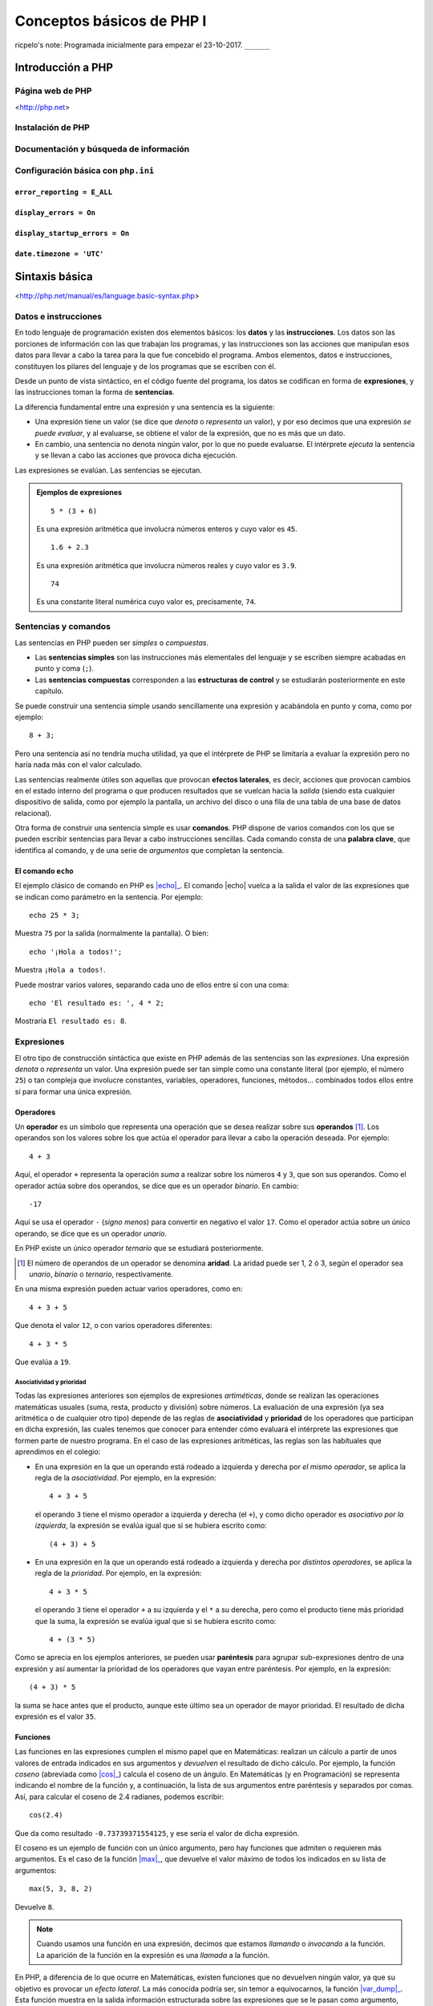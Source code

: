 Conceptos básicos de PHP I
===========================

ricpelo's note: Programada inicialmente para empezar el 23-10-2017. ``______``

.. program-output:: php ../../p.php

.. command-output:: php ../../p.php

Introducción a PHP
-------------------


Página web de PHP
^^^^^^^^^^^^^^^^^^

<http://php.net>

Instalación de PHP
^^^^^^^^^^^^^^^^^^^


Documentación y búsqueda de información
^^^^^^^^^^^^^^^^^^^^^^^^^^^^^^^^^^^^^^^^^^


Configuración básica con ``php.ini``
^^^^^^^^^^^^^^^^^^^^^^^^^^^^^^^^^^^^^^


``error_reporting = E_ALL``
~~~~~~~~~~~~~~~~~~~~~~~~~~~


``display_errors = On``
~~~~~~~~~~~~~~~~~~~~~~~


``display_startup_errors = On``
~~~~~~~~~~~~~~~~~~~~~~~~~~~~~~~


``date.timezone = 'UTC'``
~~~~~~~~~~~~~~~~~~~~~~~~~


Sintaxis básica
----------------

<http://php.net/manual/es/language.basic-syntax.php>

Datos e instrucciones
^^^^^^^^^^^^^^^^^^^^^

.. index:: datos, instrucciones

En todo lenguaje de programación existen dos elementos básicos: los **datos** y
las **instrucciones**. Los datos son las porciones de información con las que
trabajan los programas, y las instrucciones son las acciones que manipulan esos
datos para llevar a cabo la tarea para la que fue concebido el programa. Ambos
elementos, datos e instrucciones, constituyen los pilares del lenguaje y de los
programas que se escriben con él.

.. index:: sentencias, expresiones

Desde un punto de vista sintáctico, en el código fuente del programa, los datos
se codifican en forma de **expresiones**, y las instrucciones toman la forma
de **sentencias**.

La diferencia fundamental entre una expresión y una sentencia es la siguiente:

.. index::
   single: expresiones, evaluación de
   see: evaluación; expresiones

- Una expresión tiene un valor (se dice que *denota* o *representa* un valor),
  y por eso decimos que una expresión *se puede evaluar*, y al evaluarse, se
  obtiene el valor de la expresión, que no es más que un dato.

- En cambio, una sentencia no denota ningún valor, por lo que no puede
  evaluarse. El intérprete *ejecuta* la sentencia y se llevan a cabo las
  acciones que provoca dicha ejecución.

Las expresiones se evalúan. Las sentencias se ejecutan.

.. admonition:: Ejemplos de expresiones

   ::

       5 * (3 + 6)

   Es una expresión aritmética que involucra números enteros y cuyo valor es
   ``45``.

   ::

       1.6 + 2.3

   Es una expresión aritmética que involucra números reales y cuyo valor es
   ``3.9``.

   ::

       74

   Es una constante literal numérica cuyo valor es, precisamente, ``74``.


Sentencias y comandos
^^^^^^^^^^^^^^^^^^^^^

.. index:: sentencias, comandos

Las sentencias en PHP pueden ser *simples* o *compuestas*.

- Las **sentencias simples** son las instrucciones más elementales del lenguaje
  y se escriben siempre acabadas en punto y coma (``;``).

- Las **sentencias compuestas** corresponden a las **estructuras de control** y
  se estudiarán posteriormente en este capítulo.

Se puede construir una sentencia simple usando sencillamente una expresión y
acabándola en punto y coma, como por ejemplo::

    8 + 3;

Pero una sentencia así no tendría mucha utilidad, ya que el intérprete de PHP
se limitaría a evaluar la expresión pero no haría nada más con el valor
calculado.

.. index:: efectos laterales

Las sentencias realmente útiles son aquellas que provocan **efectos
laterales**, es decir, acciones que provocan cambios en el estado interno del
programa o que producen resultados que se vuelcan hacia la *salida* (siendo
esta cualquier dispositivo de salida, como por ejemplo la pantalla, un archivo
del disco o una fila de una tabla de una base de datos relacional).

.. index:: comandos, palabras clave

Otra forma de construir una sentencia simple es usar **comandos**. PHP dispone
de varios comandos con los que se pueden escribir sentencias para llevar a cabo
instrucciones sencillas. Cada comando consta de una **palabra clave**, que
identifica al comando, y de una serie de *argumentos* que completan la
sentencia.

El comando ``echo``
~~~~~~~~~~~~~~~~~~~

.. index:: echo

.. |echo| replace:: :php:func:`echo`
.. _echo: http://php.net/manual/es/function.echo.php

El ejemplo clásico de comando en PHP es |echo|_. El comando |echo| vuelca a
la salida el valor de las expresiones que se indican como parámetro en la
sentencia. Por ejemplo::

    echo 25 * 3;

Muestra ``75`` por la salida (normalmente la pantalla). O bien::

    echo '¡Hola a todos!';

Muestra ``¡Hola a todos!``.

Puede mostrar varios valores, separando cada uno de ellos entre sí con una
coma::

    echo 'El resultado es: ', 4 * 2;

Mostraría ``El resultado es: 8``.

.. index:: expresiones

Expresiones
^^^^^^^^^^^

El otro tipo de construcción sintáctica que existe en PHP además de las
sentencias son las *expresiones*. Una expresión *denota* o *representa* un
valor. Una expresión puede ser tan simple como una constante literal (por
ejemplo, el número ``25``) o tan compleja que involucre constantes, variables,
operadores, funciones, métodos... combinados todos ellos entre sí para formar
una única expresión.

Operadores
~~~~~~~~~~

.. index:: operadores

Un **operador** es un símbolo que representa una operación que se desea
realizar sobre sus **operandos** [#aridad]_. Los operandos son los valores
sobre los que actúa el operador para llevar a cabo la operación deseada. Por
ejemplo::

    4 + 3

Aquí, el operador ``+`` representa la operación *suma* a realizar sobre los
números ``4`` y ``3``, que son sus operandos. Como el operador actúa sobre dos
operandos, se dice que es un operador *binario*. En cambio::

    -17

Aquí se usa el operador ``-`` (*signo menos*) para convertir en negativo el
valor ``17``. Como el operador actúa sobre un único operando, se dice que es un
operador *unario*.

En PHP existe un único operador *ternario* que se estudiará posteriormente.

.. [#aridad]
   El número de operandos de un operador se denomina **aridad**. La aridad
   puede ser 1, 2 ó 3, según el operador sea *unario*, *binario* o *ternario*,
   respectivamente.

En una misma expresión pueden actuar varios operadores, como en::

    4 + 3 + 5

Que denota el valor ``12``, o con varios operadores diferentes::

    4 + 3 * 5

Que evalúa a ``19``.

Asociatividad y prioridad
"""""""""""""""""""""""""

.. index:: asociatividad, prioridad

Todas las expresiones anteriores son ejemplos de expresiones *artiméticas*,
donde se realizan las operaciones matemáticas usuales (suma, resta, producto y
división) sobre números. La evaluación de una expresión (ya sea aritmética o de
cualquier otro tipo) depende de las reglas de **asociatividad** y **prioridad**
de los operadores que participan en dicha expresión, las cuales tenemos que
conocer para entender cómo evaluará el intérprete las expresiones que formen
parte de nuestro programa. En el caso de las expresiones aritméticas, las
reglas son las habituales que aprendimos en el colegio:

- En una expresión en la que un operando está rodeado a izquierda y derecha por
  *el mismo operador*, se aplica la regla de la *asociatividad*. Por ejemplo,
  en la expresión::

      4 + 3 + 5

  el operando ``3`` tiene el mismo operador a izquierda y derecha (el ``+``), y
  como dicho operador es *asociativo por la izquierda*, la expresión se evalúa
  igual que si se hubiera escrito como::

      (4 + 3) + 5

- En una expresión en la que un operando está rodeado a izquierda y derecha por
  *distintos operadores*, se aplica la regla de la *prioridad*. Por ejemplo,
  en la expresión::

      4 + 3 * 5

  el operando ``3`` tiene el operador ``+`` a su izquierda y el ``*`` a su
  derecha, pero como el producto tiene más prioridad que la suma, la expresión
  se evalúa igual que si se hubiera escrito como::

      4 + (3 * 5)

Como se aprecia en los ejemplos anteriores, se pueden usar **paréntesis** para
agrupar sub-expresiones dentro de una expresión y así aumentar la prioridad de
los operadores que vayan entre paréntesis. Por ejemplo, en la expresión::

      (4 + 3) * 5

la suma se hace antes que el producto, aunque este último sea un operador de
mayor prioridad. El resultado de dicha expresión es el valor ``35``.

Funciones
~~~~~~~~~

.. index:: funciones, cos()

Las funciones en las expresiones cumplen el mismo papel que en Matemáticas:
realizan un cálculo a partir de unos valores de entrada indicados en sus
argumentos y *devuelven* el resultado de dicho cálculo. Por ejemplo, la
función *coseno* (abreviada como |cos|_) calcula el coseno de un ángulo. En
Matemáticas (y en Programación) se representa indicando el nombre de la
función y, a continuación, la lista de sus argumentos entre paréntesis y
separados por comas. Así, para calcular el coseno de 2.4 radianes, podemos
escribir::

    cos(2.4)

Que da como resultado ``-0.73739371554125``, y ese sería el valor de dicha
expresión.

.. |cos| replace:: :php:func:`cos()`
.. _cos: http://php.net/manual/es/function.cos.php

El coseno es un ejemplo de función con un único argumento, pero hay funciones
que admiten o requieren más argumentos. Es el caso de la función |max|_, que
devuelve el valor máximo de todos los indicados en su lista de argumentos::

    max(5, 3, 8, 2)

Devuelve ``8``.

.. |max| replace:: :php:func:`max()`
.. _max: http://php.net/manual/es/function.max.php

.. note::
   Cuando usamos una función en una expresión, decimos que estamos *llamando* o
   *invocando* a la función. La aparición de la función en la expresión es una
   *llamada* a la función.

.. index:: efectos laterales, var_dump()

.. |var_dump| replace:: :php:func:`var_dump()`
.. _var_dump: http://php.net/manual/es/function.var-dump.php

En PHP, a diferencia de lo que ocurre en Matemáticas, existen funciones que no
devuelven ningún valor, ya que su objetivo es provocar un *efecto lateral*. La
más conocida podría ser, sin temor a equivocarnos, la función |var_dump|_. Esta
función muestra en la salida información estructurada sobre las expresiones que
se le pasan como argumento, incluyendo su valor y su tipo. En cierto sentido,
podría considerarse un versión especializada del comando |echo|, pero en forma
de función y más orientada a la *depuración* de programas.

Es importante destacar que esa información que muestra se vuelca *en la salida*
(normalmente la pantalla). No estamos diciendo que la función *devuelva* dicha
información o que esa información sea el valor resultante de *evaluar* la
llamada a la función. De hecho, estamos hablamos de llamar a la función como si
fuera una sentencia (una sentencia formada únicamente por la llamada a la
función y el punto y coma final)::

    var_dump(14 + 3);

La sentencia anterior (sí: *sentencia*, porque es una instrucción en sí misma,
terminada en punto y coma), como cualquier otra sentencia, no devuelve ningún
valor, sino que produce un efecto lateral. En este caso, mostrar a la salida
(la pantalla) lo siguiente::

    int(17)

.. index:: enteros, números

Observamos que |var_dump| nos informa del valor de la expresión (``17``) y de
su tipo (``int``, que significa **número entero**). La importancia de conocer
el valor y el tipo de toda expresión que aparezca en nuestros programas se
apreciará en breve. Por ahora, veamos dos ejemplos más de utilización de
|var_dump|::

    var_dump(12.3 - 4);

Muestra a la salida::

    float(8.3)

.. index:: reales, números

Lo que nos indica que el valor de la expresión ``12.3 - 4`` es el **número
real** ``8.3``. Finalmente::

    var_dump("Saludos");

Muestra::

    string(7) "Saludos"

Que nos informa de que ``"Saludos"`` es una cadena de siete caracteres.

.. index:: tipos de datos

Los números (enteros y reales), así como las cadenas, son algunos de los
**tipos de datos** que el lenguaje PHP nos proporciona para ayudarnos a
manipular la información. Su estudio detallado se hará posteriormente.

Funcionamiento del intérprete
------------------------------

PHP es un lenguaje *interpretado* y, como tal, requiere de la existencia de un
**intérprete**, que es la utilidad encargada de leer el código fuente escrito
en el lenguaje y ejecutarlo adecuadamente siguiendo las reglas de dicho
lenguaje.

La ejecución de nuestro código se puede llevar a cabo de dos formas:

.. index:: scripts

Por lotes:
    Nuestro código fuente está almacenado en un archivo de texto (normalmente,
    con extensión :file:`.php`) y el intérprete lee dicho archivo, lo analiza
    sintáctica y semánticamente y ejecuta las instrucciones que lo forman. Estos
    archivos (que contienen el código fuente en PHP) se denominan **scripts**, y
    el objetivo final de este curso es desarrollar aplicaciones escribiendo los
    *scripts* necesarios para cumplir con la funcionalidad deseada.

    Una manera de ejecutar nuestro *script* es pasárselo al intérprete desde la
    consola del sistema operativo [#cli]_. Por ejemplo, si tenemos nuestro
    *script* almacenado en el archivo :file:`prueba.php`, podemos provocar la
    ejecución del mismo mediante la siguiente orden del sistema operativo:

    .. code-block:: shell-session

        $ php prueba.php

    .. [#cli]
       La otra forma es ejecutar el *script* en el contexto de un **servidor
       web**, *embebiendo* (o *incrustando*) el código PHP en una página HTML.
       Hablaremos sobre ello en próximos capítulos.

Interactiva:
    El intérprete interactivo solicita al usuario que introduzca una sentencia,
    normalmente por teclado. Una vez introducida, el intérprete la analiza, la
    ejecuta y vuelve a solicitar al usuario la introducción de una nueva
    sentencia. El usuario, por tanto, ve inmediatamente el efecto que produce la
    ejecución de la sentencia que acaba de introducir en el intérprete
    interactivo.

<http://php.net/manual/es/language.basic-syntax.phpmode.php>

Intérprete interactivo
^^^^^^^^^^^^^^^^^^^^^^^

La meta principal de este curso es escribir programas y, por tanto, la ejecución
por lotes es la más importante y la razón de ser del lenguaje. Pero el
intérprete interactivo resulta muy útil para hacerse con el manejo básico del
lenguaje y para realizar pruebas rápidas sin necesidad de tener que escribir un
programa expresamente para tal fin. Por ello, su utilidad didáctica es
innegable, así que empezaremos con él.

Intérprete interactivo integrado (``php -a``)
~~~~~~~~~~~~~~~~~~~~~~~~~~~~~~~~~~~~~~~~~~~~~~

PHP dispone de un intérprete interactivo integrado que, si bien es algo
espartano y no dispone de características adicionales que sí podemos encontrar
en otros intérpretes más avanzados, tiene lo justo y necesario para cumplir su
función.

.. highlight:: shell-session

Para empezar a trabajar con dicho intérprete de forma interactiva, usaremos el
comando ``php`` con la opción ``-a`` desde la consola del sistema operativo::

    $ php -a
    Interactive mode enabled

    php >

El intérprete nos muestra el *prompt* ``php >``, indicándonos que está listo
para recibir nuestras sentencias PHP. Probamos::

    php > echo 75;
    75
    php > echo 23 * 5;
    115
    php > echo "Hola a todos";
    Hola a todos
    php > var_dump(3 + 5);
    int(8)
    php >

Como se ve, el intérprete ejecuta inmediatamente el comando introducido,
llevando a cabo las operaciones indicadas en la instrucción (en este caso,
evaluar la expresión y mostrar el resultado en pantalla) y, a continuación,
solicita un nuevo comando al usuario.

La sentencia introducida debe ser sintácticamente correcta. Si, por ejemplo, nos
olvidamos de escribir el punto y coma (``;``), no obtendremos el resultado
esperado::

    php > echo 73
    php > echo 25;
    PHP Parse error: syntax error, unexpected 'echo' (T_ECHO), expecting ',' or
    ';' in php shell code on line 2

    Parse error: syntax error, unexpected 'echo' (T_ECHO), expecting ',' or ';'
    in php shell code on line 2

    php >

.. highlight:: php

El mensaje de error se debe a que el intérprete ha considerado los dos comandos
|echo| como si fueran una única sentencia::

    echo 73 echo 25;

puesto que sólo ha encontrado un ``;`` al final del todo. Por tanto, se queja de
que se ha encontrado la palabra ``echo`` detrás del ``73`` cuando se esperaba
una ``,`` o un ``;``.

.. highlight:: shell-session

Por otra parte, si introducimos como sentencia una expresión acabada en ``;``,
no obtendremos ningún resultado en pantalla, ya que la expresión se evaluará sin
más pero no se hará nada con dicho valor::

    php > 3 + 5;
    php > 6 * 9;
    php >

Lo que demuestra su nula utilidad práctica.

Para salir del intérprete interactivo, pulsamos la combinación de teclas :kbd:`Control-D`::

    php > ^D
    $

.. highlight:: php

PsySH
~~~~~

`PsySH <http://psysh.org/>`_ es una interesantísima aplicación desarrollada por
Justin Hileman (y otros) que proporciona un intérprete interactivo para PHP
bastante más potente y cómodo que el intérprete interactivo integrado que trae
PHP de serie. Entre sus características, incluye:

- Un *depurador* integrado que facilita la introspección de los programas y la
  localización de errores.
- Autocompletado pulsando :kbd:`Tab`.
- Uso adecuado de espacios de nombres.
- Histórico de órdenes introducidas.
- Visualización a todo color.
- Admite sentencias y expresiones.

La verdad es que, existiendo una herramienta así, no tiene demasiado sentido
usar el intérprete interactivo integrado de PHP. Tú simplemente haz la prueba,
comprueba la diferencia y dime si tengo razón o no...

.. highlight:: shell-session

La instalación de PsySH es muy sencilla::

    $ wget https://git.io/psysh
    $ chmod +x psysh
    $ sudo mv -f psysh /usr/local/bin

Con esto tenemos la herramienta básica. Si además queremos disponer del manual de PHP en línea (cosa altamente recomendable), hacemos también lo siguiente::

    $ wget https://psysh.org/manual/es/php_manual.sqlite
    $ mkdir -p ~/.local/share/psysh
    $ mv -f php_manual.sqlite ~/.local/share/psysh

.. highlight:: php

Modo dual de operación
^^^^^^^^^^^^^^^^^^^^^^^

ricpelo's note: Se llaman *modo HTML* y *modo PHP*.

Etiquetas ``<?php`` y ``?>``
^^^^^^^^^^^^^^^^^^^^^^^^^^^^


Variables
---------

<http://php.net/manual/es/language.variables.php>

Conceptos básicos
^^^^^^^^^^^^^^^^^^

<http://php.net/manual/es/language.variables.basics.php>

Destrucción de variables
^^^^^^^^^^^^^^^^^^^^^^^^^

<http://php.net/manual/es/function.unset.php>

Operadores de asignación por valor y por referencia
^^^^^^^^^^^^^^^^^^^^^^^^^^^^^^^^^^^^^^^^^^^^^^^^^^^^

<http://php.net/manual/es/language.operators.assignment.php>

ricpelo's note: En ``$b =& $a;``, ``$b`` **NO** está apuntando a ``$a``
o viceversa. Ambos apuntan al mismo
lugar. <http://php.net/manual/es/language.references.whatdo.php>

Variables predefinidas
^^^^^^^^^^^^^^^^^^^^^^

<http://php.net/manual/es/reserved.variables.php>

ricpelo's note: ``$_ENV`` no funciona en la instalación actual (ver
``variables_order`` en ``php.ini``. Habría que usar ``get_env()``.

Tipos básicos de datos
-----------------------

<http://php.net/manual/es/language.types.intro.php>

Lógicos (``bool``)
^^^^^^^^^^^^^^^^^^^

<http://php.net/manual/es/language.types.boolean.php>

| ricpelo's note: Se escriben en minúscula: ``false`` y
  ``true``. <https://github.com/yiisoft/yii2/blob/master/docs/internals/core-code-style.md#51-types>
| ricpelo's note: ``boolean`` es sinónimo de ``bool``, pero debería
  usarse ``bool``.

Operadores lógicos
~~~~~~~~~~~~~~~~~~~

<http://php.net/manual/es/language.operators.logical.php>

| ricpelo's note: *Cuidado*:
| - ``false and (true && print('hola'))`` no imprime nada y devuelve
  ``false``, por lo que **el código va en cortocircuito y se evalúa de
  izquierda a derecha** incluso aunque el ``&&`` y los paréntesis tengan
  más prioridad que el ``and``.
| - Otra forma de verlo es comprobar que
  ``print('uno') and (1 + print('dos'))`` escribe ``unodos`` (y devuelve
  ``true``), por lo que la evaluación de los operandos del ``and`` se
  hace de izquierda a derecha aunque el ``+`` tenga más prioridad (y
  encima vaya entre paréntesis).
| - En el `manual de
  PHP <http://php.net/manual/es/language.operators.precedence.php>`__ se
  dice que: *"La precedencia y asociatividad de los operadores solamente
  determinan cómo se agrupan las expresiones, no especifican un orden de
  evaluación. PHP no especifica (en general) el orden en que se evalúa
  una expresión y se debería evitar el código que se asume un orden
  específico de evaluación, ya que el comportamiento puede cambiar entre
  versiones de PHP o dependiendo de código circundante."*
| - `Pregunta que hice al respecto en
  StackOverflow <https://stackoverflow.com/questions/46861563/false-and-true-printhi>`__.

Numéricos
^^^^^^^^^^


Enteros (``int``)
~~~~~~~~~~~~~~~~~

<http://php.net/manual/es/language.types.integer.php>

ricpelo's note: ``integer`` es sinónimo de ``int``, pero debería usarse
``int``.

Números en coma flotante (``float``)
~~~~~~~~~~~~~~~~~~~~~~~~~~~~~~~~~~~~~

<http://php.net/manual/es/language.types.float.php>

ricpelo's note: ``double`` es sinónimo de ``float``, pero debería usarse
``float``.

Operadores
~~~~~~~~~~


Operadores aritméticos
"""""""""""""""""""""""

<http://php.net/manual/es/language.operators.arithmetic.php>

Operadores de incremento/decremento
"""""""""""""""""""""""""""""""""""

<http://php.net/manual/es/language.operators.increment.php>

Cadenas (``string``)
^^^^^^^^^^^^^^^^^^^^

<http://php.net/manual/es/language.types.string.php>

ricpelo's note: Se usa ``{$var}`` y no
``${var}`` <https://github.com/yiisoft/yii2/blob/master/docs/internals/core-code-style.md#variable-substitution>

Operadores de cadenas
~~~~~~~~~~~~~~~~~~~~~

<http://php.net/manual/es/language.operators.string.php>

Concatenación
""""""""""""""


Acceso y modificación por caracteres
"""""""""""""""""""""""""""""""""""""

<http://php.net/manual/es/language.types.string.php#language.types.string.substr>

| ricpelo's note: - ``echo $a[3]``
| - ``$a[3] = 'x';``

Operadores de incremento/decremento
"""""""""""""""""""""""""""""""""""

<http://php.net/manual/es/language.operators.increment.php>

Funciones de manejo de cadenas
~~~~~~~~~~~~~~~~~~~~~~~~~~~~~~

<http://php.net/ref.strings>

Extensión *mbstring*
~~~~~~~~~~~~~~~~~~~~~

<http://php.net/manual/en/book.mbstring.php>

| ricpelo's note: - ``$a[3]`` equivale a ``mb_substr($a, 3, 1)``
| - ``$a[3] = 'x';`` no tiene equivalencia directa. Se podría hacer:
| ``$a = mb_substr($a, 2, 1) . 'x' . mb_substr($a, 4);``

Nulo
^^^^

<http://php.net/manual/es/language.types.null.php>

| ricpelo's note: ```is_null()`` vs.
  ``=== null`` <https://phpbestpractices.org/#checking-for-null>
| ricpelo's note: El tipo ``null`` y el valor ``null`` se escriben en
  minúscula. <https://github.com/yiisoft/yii2/blob/master/docs/internals/core-code-style.md#51-types>

Precedencia de operadores
^^^^^^^^^^^^^^^^^^^^^^^^^

<http://php.net/manual/es/language.operators.precedence.php>

Operadores de asignación compuesta
^^^^^^^^^^^^^^^^^^^^^^^^^^^^^^^^^^^

ricpelo's note: ``$x`` *<op>*\ ``= $y``

Comprobaciones
^^^^^^^^^^^^^^


De tipos
~~~~~~~~


``gettype()``
"""""""""""""

<http://php.net/manual/en/function.gettype.php>

``is_*()``
""""""""""

<http://php.net/manual/es/ref.var.php>

ricpelo's note: Poco útiles en formularios, ya que sólo se reciben
``string``\ s.

De valores
~~~~~~~~~~


``is_numeric()``
""""""""""""""""

<http://php.net/manual/es/function.is-numeric.php>

``ctype_*()``
"""""""""""""

<http://php.net/manual/es/book.ctype.php>

Conversiones
^^^^^^^^^^^^

<http://php.net/manual/es/language.types.type-juggling.php>

Coerción, moldeado, forzado o *casting*
~~~~~~~~~~~~~~~~~~~~~~~~~~~~~~~~~~~~~~~~

<http://php.net/manual/es/language.types.type-juggling.php#language.types.typecasting>

ricpelo's note: Conversión de cadena a número

Conversión a ``bool``
""""""""""""""""""""""

<http://php.net/manual/es/language.types.boolean.php#language.types.boolean.casting>

Conversión a ``int``
"""""""""""""""""""""

<http://php.net/manual/es/language.types.integer.php#language.types.integer.casting>

Conversión a ``float``
"""""""""""""""""""""""

<http://php.net/manual/es/language.types.float.php#language.types.float.casting>

Conversión de ``string`` a número
"""""""""""""""""""""""""""""""""""

<http://php.net/manual/es/language.types.string.php#language.types.string.conversion>

ricpelo's note: **¡Cuidado!**: La documentación dice que ``1 + "pepe"``
o ``1 + "10 pepe"`` funciona, pero en PHP7.1 da un **PHP Warning: A
non-numeric value encountered**.

Conversión a ``string``
""""""""""""""""""""""""

<http://php.net/manual/es/language.types.string.php#language.types.string.casting>

Funciones de obtención de valores
~~~~~~~~~~~~~~~~~~~~~~~~~~~~~~~~~~

ricpelo's note: Hacen más o menos lo mismo que los *casting* pero con
funciones en lugar de con operadores. Puede ser interesante porque las
funciones se pueden guardar, usar con *map*, *reduce*, etc.

``intval()``
""""""""""""

<http://php.net/manual/es/function.intval.php>

``floatval()``
""""""""""""""

<http://php.net/manual/es/function.floatval.php>

``strval()``
""""""""""""

<http://php.net/manual/es/function.strval.php>

``boolval()``
"""""""""""""

<http://php.net/manual/es/function.boolval.php>

Funciones de formateado numérico
~~~~~~~~~~~~~~~~~~~~~~~~~~~~~~~~~


``number_format()``
"""""""""""""""""""

<http://php.net/manual/es/function.number-format.php>

``money_format()``
""""""""""""""""""

<http://php.net/manual/es/function.money-format.php>

``setlocale()``
'''''''''''''''

<http://php.net/manual/es/function.setlocale.php>

ricpelo's note:
``setlocale(LC_ALL, 'es_ES.UTF-8'); // Hay que poner el *locale* completo, con la codificación y todo (.UTF-8)``

Comparaciones
^^^^^^^^^^^^^


Operadores de comparación
~~~~~~~~~~~~~~~~~~~~~~~~~~

<http://php.net/manual/es/language.operators.comparison.php>

``==`` vs. ``===``
~~~~~~~~~~~~~~~~~~


Ternario (``?:``)
~~~~~~~~~~~~~~~~~

<http://php.net/manual/es/language.operators.comparison.php#language.operators.comparison.ternary>

Fusión de null (``??``)
~~~~~~~~~~~~~~~~~~~~~~~~

<https://wiki.php.net/rfc/isset_ternary>

ricpelo's note: Equivalente al ``COALESCE()`` de SQL.

Reglas de comparación de tipos
~~~~~~~~~~~~~~~~~~~~~~~~~~~~~~~

<http://php.net/manual/es/types.comparisons.php>

ricpelo's note: ``"250" < "27"`` devuelve ``false``

Constantes
----------

<http://php.net/manual/es/language.constants.syntax.php>

| ricpelo's note: Diferencias entre constantes y variables:
| - Las constantes no llevan el signo dólar (``$``) como prefijo.
| - Antes de PHP 5.3, las constantes solo podían ser definidas usando la
  función ``define()`` y no por simple asignación.
| - Las constantes pueden ser definidas y accedidas desde cualquier
  sitio sin importar las reglas de acceso de variables.
| - Las constantes no pueden ser redefinidas o eliminadas una vez se han
  definido.
| - Las constantes podrían evaluarse como valores escalares. A partir de
  PHP 5.6 es posible definir una constante de array con la palabra
  reservada ``const``, y, a partir de PHP 7, las constantes de array
  también se pueden definir con ``define()``. Se pueden utilizar arrays
  en expresiones escalares constantes (por ejemplo,
  ``const FOO = array(1,2,3)[0];``), aunque el resultado final debe ser
  un valor de un tipo permitido.

``define()`` y ``const``
^^^^^^^^^^^^^^^^^^^^^^^^


Constantes predefinidas
^^^^^^^^^^^^^^^^^^^^^^^

<http://php.net/manual/es/language.constants.predefined.php>

``defined()``
^^^^^^^^^^^^^

<http://php.net/manual/es/function.defined.php>

Flujo de control
----------------


Estructuras de control
^^^^^^^^^^^^^^^^^^^^^^

<http://php.net/manual/es/language.control-structures.php>

Sintaxis alternativa
~~~~~~~~~~~~~~~~~~~~

<http://php.net/manual/es/control-structures.alternative-syntax.php>

ricpelo's note: El ``do { ... } while (...);`` **no** tiene sintaxis
alternativa.

Inclusión de archivos
^^^^^^^^^^^^^^^^^^^^^^


``include``, ``require``
~~~~~~~~~~~~~~~~~~~~~~~~

<http://php.net/manual/es/function.include.php>

| ricpelo's note: El nombre del archivo debe aparecer con su extensión.
  No vale hacer ``require 'pepe';``.
| ricpelo's note: Cuando un archivo es incluido, el intérprete abandona
  el modo PHP e ingresa al modo HTML al comienzo del archivo objetivo y
  se reanuda de nuevo al final.
| ricpelo's note: Si el archivo incluido tiene un ``return ...;``, el
  ``include`` o el ``require`` que lo incluya devolverá el valor
  devuelto por el ``return``.

``include_once``, ``require_once``
~~~~~~~~~~~~~~~~~~~~~~~~~~~~~~~~~~

<http://php.net/manual/es/function.include-once.php>

Funciones predefinidas destacadas
---------------------------------


``isset()``
^^^^^^^^^^^

<http://php.net/manual/es/function.isset.php>

| ricpelo's note: Cuidado si la variable contiene ``null``.
| ricpelo's note: No da error ni advertencia si la variable no existe.

``empty()``
^^^^^^^^^^^

<http://php.net/manual/es/function.empty.php>

ricpelo's note: Para evitar el problema de ``empty("0") === true``::

    function is_blank($value) {
        return empty($value) && !is_numeric($value);
    }

ricpelo's note: No da error ni advertencia si la variable no existe.

``var_dump()``
^^^^^^^^^^^^^^

<http://php.net/manual/es/function.var-dump.php>

Arrays
------

<http://php.net/manual/es/language.types.array.php>

ricpelo's note: Las claves pueden ser enteros o cadenas.

Operadores para arrays
^^^^^^^^^^^^^^^^^^^^^^

<http://php.net/manual/es/language.operators.array.php>

ricpelo's note: **Comparaciones**: Un ``array`` con menos elementos es
menor. De otra forma, compara valor por valor.

Acceso, modificación y agregación
~~~~~~~~~~~~~~~~~~~~~~~~~~~~~~~~~~~

<http://php.net/manual/es/language.types.array.php#language.types.array.syntax.modifying>

Funciones de manejo de arrays]
^^^^^^^^^^^^^^^^^^^^^^^^^^^^^^

<http://php.net/manual/es/book.array.php>
<http://php.net/manual/es/ref.array.php>

Ordenación de arrays
~~~~~~~~~~~~~~~~~~~~~

<http://php.net/manual/es/array.sorting.php>

``print_r()``
~~~~~~~~~~~~~


``'+'`` vs. ``array_merge()``
~~~~~~~~~~~~~~~~~~~~~~~~~~~~~


``isset()`` vs. ``array_key_exists()``
~~~~~~~~~~~~~~~~~~~~~~~~~~~~~~~~~~~~~~

<http://php.net/manual/es/function.array-key-exists.php#107786>

``foreach``
^^^^^^^^^^^

<http://php.net/manual/es/control-structures.foreach.php>

Conversión a ``array``
^^^^^^^^^^^^^^^^^^^^^^^

<http://php.net/manual/es/language.types.array.php#language.types.array.casting>

*Ejemplo*: ``$argv`` en CLI
^^^^^^^^^^^^^^^^^^^^^^^^^^^

<http://php.net/manual/es/reserved.variables.argv.php>

Funciones definidas por el usuario
----------------------------------

<http://php.net/manual/es/language.functions.php>

Argumentos
^^^^^^^^^^

<http://php.net/manual/es/functions.arguments.php>

Paso de argumentos por valor y por referencia
~~~~~~~~~~~~~~~~~~~~~~~~~~~~~~~~~~~~~~~~~~~~~

<http://php.net/manual/es/functions.arguments.php#functions.arguments.by-reference>

Argumentos por defecto
~~~~~~~~~~~~~~~~~~~~~~

<http://php.net/manual/es/functions.arguments.php#functions.arguments.default>

ricpelo's note:
``php   function prueba($opciones = []) {       extract($opciones);       // ...   }``

Ámbito de variables
^^^^^^^^^^^^^^^^^^^^

<http://php.net/language.variables.scope>

Ámbito simple al archivo
~~~~~~~~~~~~~~~~~~~~~~~~~


Variables locales
~~~~~~~~~~~~~~~~~


Uso de ``global``
~~~~~~~~~~~~~~~~~

ricpelo's note: Usar ``global $x;`` cuando ``$x`` no existe hace que
``$x`` empiece a existir y valga ``null``.

Variables superglobales
~~~~~~~~~~~~~~~~~~~~~~~

<http://php.net/manual/es/language.variables.superglobals.php>

Declaraciones de tipos
^^^^^^^^^^^^^^^^^^^^^^

ricpelo's note: **NO** se hacen conversiones implícitas a ``array``, ni
en argumentos ni en devolución.

Declaraciones de tipo de argumento
~~~~~~~~~~~~~~~~~~~~~~~~~~~~~~~~~~

<http://php.net/manual/es/functions.arguments.php#functions.arguments.type-declaration>

Declaraciones de tipo de devolución
~~~~~~~~~~~~~~~~~~~~~~~~~~~~~~~~~~~~

<http://php.net/manual/es/functions.returning-values.php#functions.returning-values.type-declaration>

Tipos *nullable* (``?``) y ``void``
~~~~~~~~~~~~~~~~~~~~~~~~~~~~~~~~~~~

<http://php.net/manual/es/migration71.new-features.php>

Tipificación estricta
~~~~~~~~~~~~~~~~~~~~~~

<http://php.net/manual/es/functions.arguments.php#functions.arguments.type-declaration.strict>

ricpelo's note: El ``declare(strict_types=1);`` se pone en el archivo
que hace la llamada, no en el que define la función.

